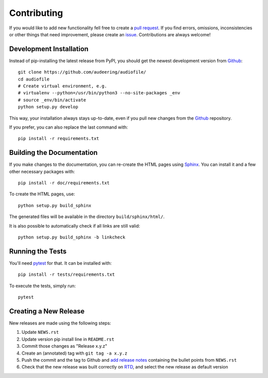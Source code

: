 Contributing
============

If you would like to add new functionality fell free to create a
`pull request`_.
If you find errors, omissions, inconsistencies or other things that need
improvement, please create an issue_.
Contributions are always welcome!

.. _issue:
    https://github.com/audeering/audiofile/issues/new
.. _pull request:
    https://github.com/audeering/audiofile/compare

Development Installation
------------------------

Instead of pip-installing the latest release from PyPI, you should get the
newest development version from Github_::

   git clone https://github.com/audeering/audiofile/
   cd audiofile
   # Create virtual environment, e.g.
   # virtualenv --python=/usr/bin/python3 --no-site-packages _env
   # source _env/bin/activate
   python setup.py develop

.. _Github: https://github.com/audeering/audiofile/

This way, your installation always stays up-to-date, even if you pull new
changes from the Github_ repository.

If you prefer, you can also replace the last command with::

   pip install -r requirements.txt

Building the Documentation
--------------------------

If you make changes to the documentation, you can re-create the HTML pages
using Sphinx_.
You can install it and a few other necessary packages with::

   pip install -r doc/requirements.txt

To create the HTML pages, use::

   python setup.py build_sphinx

The generated files will be available in the directory ``build/sphinx/html/``.

It is also possible to automatically check if all links are still valid::

   python setup.py build_sphinx -b linkcheck

.. _Sphinx: http://sphinx-doc.org/

Running the Tests
-----------------

You'll need pytest_ for that.
It can be installed with::

   pip install -r tests/requirements.txt

To execute the tests, simply run::

   pytest

.. _pytest: https://pytest.org/

Creating a New Release
----------------------

New releases are made using the following steps:

#. Update ``NEWS.rst``
#. Update version pip install line in ``README.rst``
#. Commit those changes as "Release x.y.z"
#. Create an (annotated) tag with ``git tag -a x.y.z``
#. Push the commit and the tag to Github and `add release notes`_ containing
   the bullet points from ``NEWS.rst``
#. Check that the new release was built correctly on RTD_, and select the new
   release as default version

.. _add release notes: https://github.com/audeering/audiofile/releases/
.. _RTD: https://readthedocs.org/projects/audiofile/builds/
